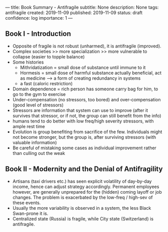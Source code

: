 ---
title: Book Summary - Antifragile
subtitle: None
description: None
tags: antifragile
created: 2019-11-09
published: 2019-11-09
status: draft
confidence: log
importance: 1
---

** Book I - Introduction
  - Opposite of fragile is not robust (unharmed), it is antifragile (improved).
  - Complex societies >> more specialization >> more vulnerable to collapse
    (easier to topple balance)
  - Some histories
    - Mithridatization = small dose of substance until immune to it
    - Hormesis = small dose of harmful substance actually beneficial, act as
      medicine --> a form of creating redundancy in systems
    - a fast (caloric restriction)
  - Domain dependence = rich person has someone carry bag for him, to go to the
    gym to exercise
  - Under-compensation (no stressors, too bored) and over-compensation (good
    level of stressors)
  - Stressors are information that system can use to improve (after it
    survives that stressor, or if not, the group can still benefit from the
    info)
  - humans tend to do better with low freq/high severity stressors, with ample
    rest time
  - Evolution is group benefiting from sacrifice of the few. Individuals might
    not become stronger, but the group is, after surviving stressors (with
    valuable information)
  - Be careful of mistaking some cases as individual improvement rather than
    culling out the weak

** Book II - Modernity and the Denial of Antifragility
  -  Artisans (taxi drivers etc.) has seen explicit volatility of day-by-day
    income, hence can adjust strategy accordingly. Permanent employees however,
    are generally unprepared for the (hidden) coming layoff or job changes. The
    problem is exacerbated by the low-freq / high-sev of these events.
  - Usually the more variability is observed in a system, the less Black
    Swan-prone it is.
  - Centralized state (Russia) is fragile, while City state (Switzerland) is
    antifragile.
